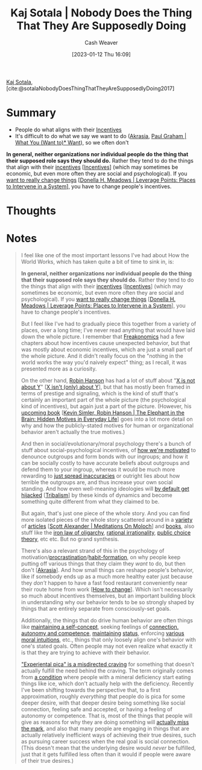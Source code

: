 :PROPERTIES:
:ROAM_REFS: [cite:@sotalaNobodyDoesThingThatTheyAreSupposedlyDoing2017]
:ID:       ca067526-19a1-4996-a9fb-be54b7e86dd5
:LAST_MODIFIED: [2023-09-05 Tue 20:15]
:END:
#+title: Kaj Sotala | Nobody Does the Thing That They Are Supposedly Doing
#+hugo_custom_front_matter: :slug "ca067526-19a1-4996-a9fb-be54b7e86dd5"
#+author: Cash Weaver
#+date: [2023-01-12 Thu 16:09]
#+filetags: :reference:

[[id:8781430f-720f-48ae-8453-d79d6014542c][Kaj Sotala]], [cite:@sotalaNobodyDoesThingThatTheyAreSupposedlyDoing2017]

* Summary
- People do what aligns with their [[id:deb3b467-3bb1-4000-9665-3a7347909ad6][Incentives]]
- It's difficult to do what we say we want to do ([[id:cce498c6-3fd2-40e1-9aee-fbc273d7fb32][Akrasia]], [[id:6e6aa331-8dbf-4751-a896-ca5fc6c7128b][Paul Graham | What You (Want to)* Want]]), so we often don't
*In general, neither organizations nor individual people do the thing that their supposed role says they should do.* Rather they tend to do the things that align with their [[https://en.wikipedia.org/wiki/Incentive][incentives]] [[[id:deb3b467-3bb1-4000-9665-3a7347909ad6][Incentives]]] (which may sometimes be economic, but even more often they are social and psychological). If you [[http://donellameadows.org/archives/leverage-points-places-to-intervene-in-a-system/][want to really change things]] [[[id:769516ae-54c8-4218-a70c-0d7f4a901754][Donella H. Meadows | Leverage Points: Places to Intervene in a System]]], you have to change people's incentives.
* Thoughts
* Notes
#+begin_quote
I feel like one of the most important lessons I've had about How the World Works, which has taken quite a bit of time to sink in, is:

*In general, neither organizations nor individual people do the thing that their supposed role says they should do.* Rather they tend to do the things that align with their [[https://en.wikipedia.org/wiki/Incentive][incentives]] [[[id:deb3b467-3bb1-4000-9665-3a7347909ad6][Incentives]]] (which may sometimes be economic, but even more often they are social and psychological). If you [[http://donellameadows.org/archives/leverage-points-places-to-intervene-in-a-system/][want to really change things]] [[[id:769516ae-54c8-4218-a70c-0d7f4a901754][Donella H. Meadows | Leverage Points: Places to Intervene in a System]]], you have to change people's incentives.

But I feel like I've had to gradually piece this together from a variety of places, over a long time; I've never read anything that would have laid down the whole picture. I remember that [[https://www.amazon.com/Freakonomics-Economist-Explores-Hidden-Everything/dp/0060731338][Freakonomics]] had a few chapters about how incentives cause unexpected behavior, but that was mostly about economic incentives, which are just a small part of the whole picture. And it didn't really focus on the "nothing in the world works the way you'd naively expect" thing; as I recall, it was presented more as a curiosity.

On the other hand, [[http://overcomingbias.com/][Robin Hanson]] has had a lot of stuff about "[[http://www.overcomingbias.com/2008/09/politics-isnt-a.html][X is not about Y]]" [[[id:064e87e5-6a2d-480f-9cab-9ae1c1cc3ba4][X isn't (only) about Y]]], but that has mostly been framed in terms of prestige and signaling, which is the kind of stuff that's certainly an important part of the whole picture (the psychological kind of incentives), but again just a part of the picture. (However, his [[http://elephantinthebrain.com/][upcoming book]] [[[id:fb0b2586-5705-4114-b735-7062ccd56043][Kevin Simler, Robin Hanson | The Elephant in the Brain: Hidden Motives in Everyday Life]]] goes into a lot more detail on why and how the publicly-stated motives for human or organizational behavior aren't actually the true motives.)

And then in social/evolutionary/moral psychology there's a bunch of stuff about social-psychological incentives, of [[https://www.sas.upenn.edu/psych/PLEEP/pdfs/Kurzban%20DeScioli%20mysteries.pdf][how we're motivated]] to denounce outgroups and form bonds with our ingroups; and how it can be socially costly to have accurate beliefs about outgroups and defend them to your ingroup, whereas it would be much more rewarding to [[https://www.youtube.com/watch?v=rE3j_RHkqJc][just spread inaccuracies]] or outright lies about how terrible the outgroups are, and thus increase your own social standing. And how even well-meaning ideologies will [[https://www.edge.org/response-detail/27168][by default get hijacked]] [[[id:4cb7f185-7fc0-47aa-8a6a-9454de9a999c][Tribalism]]] by these kinds of dynamics and become something quite different from what they claimed to be.

But again, that's just one piece of the whole story. And you can find more isolated pieces of the whole story scattered around in a [[https://meaningness.com/geeks-mops-sociopaths][variety]] of [[http://slatestarcodex.com/2014/07/30/meditations-on-moloch/][articles]] [[[id:1bba449a-48eb-479a-be4d-a4d7f8095b6a][Scott Alexander | Meditations On Moloch]]] and [[http://www.daviddfriedman.com/The_Machinery_of_Freedom_.pdf][books]], also stuff like the [[https://en.wikipedia.org/wiki/Iron_law_of_oligarchy][iron law of oligarchy]], [[https://en.wikipedia.org/wiki/Rational_irrationality][rational irrationality]], [[https://en.wikipedia.org/wiki/Public_choice][public choice theory]], etc etc. But no grand synthesis.

There's also a relevant strand of this in the psychology of motivation/[[https://lesswrong.com/lw/3w3/how_to_beat_procrastination/][procrastination]]/[[https://smile.amazon.com/Power-Habit-Why-What-Change-ebook/dp/B006WAIV6M/][habit-formation]], on why people keep putting off various things that they claim they /want/ to do, but then don't [[[id:cce498c6-3fd2-40e1-9aee-fbc273d7fb32][Akrasia]]]. And how small things can reshape people's behavior, like if somebody ends up as a much more healthy eater just because they /don't/ happen to have a fast food restaurant conveniently near their route home from work [[[id:d923e2b9-8907-4cbb-9874-4b638f9f0aba][How to change]]]. Which isn't necessarily so much about incentives themselves, but an important building block in understanding why our behavior tends to be so strongly shaped by things that are entirely separate from consciously-set goals.

Additionally, the things that do drive human behavior are often things like [[https://kajsotala.fi/2017/07/how-i-found-fixed-the-root-problem-behind-my-depression-and-anxiety-after-20-years/][maintaining a self-concept]], seeking feelings of [[https://en.wikipedia.org/wiki/Self-determination_theory][connection, autonomy and competence]], [[http://journals.plos.org/plosone/article?id=10.1371%2Fjournal.pone.0131613][maintaining]] [[https://web.archive.org/web/20080513074310/http://www.thestage.co.uk/connect/acblack/improkj.php][status]], enforcing [[http://www.moralpsych.net/s/haidt-2001.pdf][various moral intuitions]], etc., things that only loosely align one's behavior with one's stated goals. Often people may not even realize what exactly it is that they are trying to achieve with their behavior.

[[https://lesswrong.com/lw/15w/experiential_pica/]["Experiental pica" is a misdirected craving]] for something that doesn't actually fulfill the need behind the craving. The term originally comes from [[https://en.wikipedia.org/wiki/Pica_(disorder)][a condition]] where people with a mineral deficiency start eating things like ice, which don't actually help with the deficiency. Recently I've been shifting towards the perspective that, to a first approximation, roughly /everything/ that people do is pica for some deeper desire, with that deeper desire being something like social connection, feeling safe and accepted, or having a feeling of autonomy or competence. That is, most of the things that people will give as reasons for why they are doing something will [[https://lesswrong.com/lw/6p6/the_limits_of_introspection/][actually miss the mark]], and also that many people are engaging in things that are actually relatively inefficient ways of achieving their true desires, such as pursuing career success when the real goal is social connection. (This doesn't mean that the underlying desire would /never/ be fulfilled, just that it gets fulfilled less often than it would if people were aware of their true desires.)
#+end_quote
* Flashcards :noexport:
#+print_bibliography: